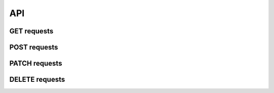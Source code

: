 API
===

GET requests
############

POST requests
#############

PATCH requests
##############

DELETE requests
###############
